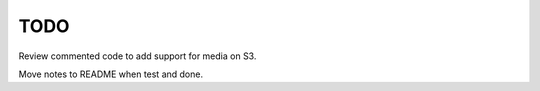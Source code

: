 TODO
==============================================================================

Review commented code to add support for media on S3.

Move notes to README when test and done.